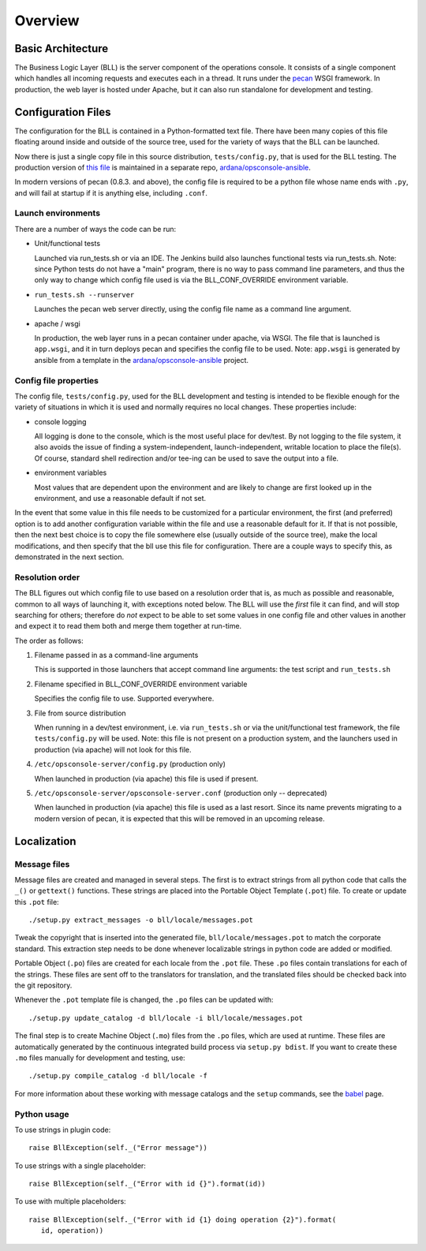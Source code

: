 ..
 (c) Copyright 2015-2016 Hewlett Packard Enterprise Development LP
 (c) Copyright 2017 SUSE LLC

========
Overview
========

Basic Architecture
------------------
The Business Logic Layer (BLL) is the server component of the operations console.
It consists of a single component which handles all incoming requests and 
executes each in a thread.  It runs under the pecan_ WSGI framework.  In 
production, the web layer is hosted under Apache, but it can also run standalone 
for development and testing.

.. _pecan: http://pypi.python.org/pypi/pecan

Configuration Files
-------------------

The configuration for the BLL is contained in a Python-formatted text file.
There have been many copies of this file floating around inside and outside of
the source tree, used for the variety of ways that the BLL can be launched.

Now there is just a single copy file in this source distribution,
``tests/config.py``, that is used for the BLL testing.  The production version
of `this file`_ is maintained in a separate repo, `ardana/opsconsole-ansible`_.

In modern versions of pecan (0.8.3. and above), the config file is required to
be a python file whose name ends with ``.py``, and will fail at startup if it is
anything else, including ``.conf``.

.. _this file: https://git.suse.provo.cloud/cgit/ardana/opsconsole-ansible/tree/roles/OPS-WEB/templates/ops-console.conf.j2?h=master

Launch environments
...................
There are a number of ways the code can be run:

- Unit/functional tests

  Launched via run_tests.sh or via an IDE.  The Jenkins build also launches
  functional tests via run_tests.sh.  Note: since Python tests do not have a
  "main" program, there is no way to pass command line parameters, and thus the
  only way to change which config file used is via the BLL_CONF_OVERRIDE
  environment variable.

- ``run_tests.sh --runserver``

  Launches the pecan web server directly, using the config file name as a
  command line argument.

- apache / wsgi

  In production, the web layer runs in a pecan container under apache, via WSGI.
  The file that is launched is ``app.wsgi``, and it in turn deploys pecan
  and specifies the config file to be used.  Note: ``app.wsgi`` is generated
  by ansible from a template in the `ardana/opsconsole-ansible`_ project.

.. _ardana/opsconsole-ansible: https://git.suse.provo.cloud/cgit/ardana/opsconsole-ansible/tree/?h=master

Config file properties
......................
The config file, ``tests/config.py``, used for the BLL development and testing
is intended to be flexible enough for the variety of situations in which it is
used and normally requires no local changes.  These properties include:

- console logging

  All logging is done to the console, which is the most useful place for
  dev/test.  By not logging to the file system, it also avoids the issue of
  finding a system-independent, launch-independent, writable location to place the
  file(s).  Of course, standard shell redirection and/or tee-ing can be used to
  save the output into a file.

- environment variables

  Most values that are dependent upon the environment and are likely to change
  are first looked up in the environment, and use a reasonable default if not
  set.

In the event that some value in this file needs to be customized for a
particular environment, the first (and preferred) option is to add another
configuration variable within the file and use a reasonable default for it.  If
that is not possible, then the next best choice is to copy the file somewhere
else (usually outside of the source tree), make the local modifications, and
then specify that the bll use this file for configuration.  There are a couple ways
to specify this, as demonstrated in the next section.


Resolution order
................

The BLL figures out which config file to use based on a resolution order that is,
as much as possible and reasonable, common to all ways of launching it, with
exceptions noted below.  The BLL will use the *first* file it can find, and will
stop searching for others; therefore do *not* expect to be able to set some
values in one config file and other values in another and expect it to read
them both and merge them together at run-time.

The order as follows:

#. Filename passed in as a command-line arguments

   This is supported in those launchers that accept command line arguments:
   the test script and ``run_tests.sh``

#. Filename specified in BLL_CONF_OVERRIDE environment variable

   Specifies the config file to use.  Supported everywhere.

#. File from source distribution

   When running in a dev/test environment, i.e. via ``run_tests.sh`` or via the
   unit/functional test framework, the file ``tests/config.py`` will be used.
   Note: this file is not present on a production system, and the launchers used
   in production (via apache) will not look for this file.

#. ``/etc/opsconsole-server/config.py`` (production only)

   When launched in production (via apache) this file is used if present.

#. ``/etc/opsconsole-server/opsconsole-server.conf`` (production only -- deprecated)

   When launched in production (via apache) this file is used as a last resort.
   Since its name prevents migrating to a modern version of pecan, it is
   expected that this will be removed in an upcoming release.

Localization
------------

Message files
.............

Message files are created and managed in several steps.  The first is to
extract strings from all python code that calls the ``_()`` or ``gettext()``
functions.  These strings are placed into the Portable Object Template
(``.pot``) file.  To create or update this ``.pot`` file::

   ./setup.py extract_messages -o bll/locale/messages.pot

Tweak the copyright that is inserted into the generated
file, ``bll/locale/messages.pot`` to match the corporate standard. This
extraction step needs to be done whenever localizable strings in python code
are added or modified.

Portable Object (``.po``) files are created for each locale from the ``.pot``
file.  These ``.po`` files contain translations for each of the strings.  These
files are sent off to the translators for translation, and the
translated files should be checked back into the git repository.

Whenever the ``.pot`` template file is changed, the ``.po`` files can be updated
with::

   ./setup.py update_catalog -d bll/locale -i bll/locale/messages.pot

The final step is to create Machine Object (``.mo``) files from the
``.po`` files, which are used at runtime.  These files are automatically
generated by the continuous integrated build process via ``setup.py bdist``.
If you want to create these ``.mo`` files manually for development and
testing, use::

   ./setup.py compile_catalog -d bll/locale -f

For more information about these working with message catalogs and
the ``setup`` commands, see the babel_ page.

.. _babel: http://babel.pocoo.org/en/latest/messages.html

Python usage
............

To use strings in plugin code::

   raise BllException(self._("Error message"))

To use strings with a single placeholder::

   raise BllException(self._("Error with id {}").format(id))

To use with multiple placeholders::

   raise BllException(self._("Error with id {1} doing operation {2}").format(
      id, operation))

